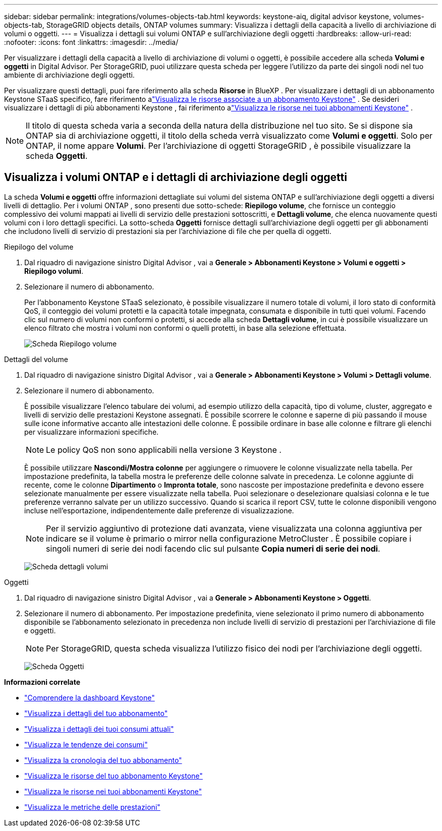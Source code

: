 ---
sidebar: sidebar 
permalink: integrations/volumes-objects-tab.html 
keywords: keystone-aiq, digital advisor keystone, volumes-objects-tab, StorageGRID objects details, ONTAP volumes 
summary: Visualizza i dettagli della capacità a livello di archiviazione di volumi o oggetti. 
---
= Visualizza i dettagli sui volumi ONTAP e sull'archiviazione degli oggetti
:hardbreaks:
:allow-uri-read: 
:nofooter: 
:icons: font
:linkattrs: 
:imagesdir: ../media/


[role="lead"]
Per visualizzare i dettagli della capacità a livello di archiviazione di volumi o oggetti, è possibile accedere alla scheda *Volumi e oggetti* in Digital Advisor.  Per StorageGRID, puoi utilizzare questa scheda per leggere l'utilizzo da parte dei singoli nodi nel tuo ambiente di archiviazione degli oggetti.

Per visualizzare questi dettagli, puoi fare riferimento alla scheda *Risorse* in BlueXP .  Per visualizzare i dettagli di un abbonamento Keystone STaaS specifico, fare riferimento alink:../integrations/assets-tab.html["Visualizza le risorse associate a un abbonamento Keystone"] .  Se desideri visualizzare i dettagli di più abbonamenti Keystone , fai riferimento alink:../integrations/assets.html["Visualizza le risorse nei tuoi abbonamenti Keystone"] .


NOTE: Il titolo di questa scheda varia a seconda della natura della distribuzione nel tuo sito.  Se si dispone sia ONTAP sia di archiviazione oggetti, il titolo della scheda verrà visualizzato come *Volumi e oggetti*.  Solo per ONTAP, il nome appare *Volumi*.  Per l'archiviazione di oggetti StorageGRID , è possibile visualizzare la scheda *Oggetti*.



== Visualizza i volumi ONTAP e i dettagli di archiviazione degli oggetti

La scheda *Volumi e oggetti* offre informazioni dettagliate sui volumi del sistema ONTAP e sull'archiviazione degli oggetti a diversi livelli di dettaglio.  Per i volumi ONTAP , sono presenti due sotto-schede: *Riepilogo volume*, che fornisce un conteggio complessivo dei volumi mappati ai livelli di servizio delle prestazioni sottoscritti, e *Dettagli volume*, che elenca nuovamente questi volumi con i loro dettagli specifici.  La sotto-scheda *Oggetti* fornisce dettagli sull'archiviazione degli oggetti per gli abbonamenti che includono livelli di servizio di prestazioni sia per l'archiviazione di file che per quella di oggetti.

[role="tabbed-block"]
====
.Riepilogo del volume
--
. Dal riquadro di navigazione sinistro Digital Advisor , vai a *Generale > Abbonamenti Keystone > Volumi e oggetti > Riepilogo volumi*.
. Selezionare il numero di abbonamento.
+
Per l'abbonamento Keystone STaaS selezionato, è possibile visualizzare il numero totale di volumi, il loro stato di conformità QoS, il conteggio dei volumi protetti e la capacità totale impegnata, consumata e disponibile in tutti quei volumi.  Facendo clic sul numero di volumi non conformi o protetti, si accede alla scheda *Dettagli volume*, in cui è possibile visualizzare un elenco filtrato che mostra i volumi non conformi o quelli protetti, in base alla selezione effettuata.

+
image:volume-summary-2.png["Scheda Riepilogo volume"]



--
.Dettagli del volume
--
. Dal riquadro di navigazione sinistro Digital Advisor , vai a *Generale > Abbonamenti Keystone > Volumi > Dettagli volume*.
. Selezionare il numero di abbonamento.
+
È possibile visualizzare l'elenco tabulare dei volumi, ad esempio utilizzo della capacità, tipo di volume, cluster, aggregato e livelli di servizio delle prestazioni Keystone assegnati.  È possibile scorrere le colonne e saperne di più passando il mouse sulle icone informative accanto alle intestazioni delle colonne.  È possibile ordinare in base alle colonne e filtrare gli elenchi per visualizzare informazioni specifiche.

+

NOTE: Le policy QoS non sono applicabili nella versione 3 Keystone .

+
È possibile utilizzare *Nascondi/Mostra colonne* per aggiungere o rimuovere le colonne visualizzate nella tabella. Per impostazione predefinita, la tabella mostra le preferenze delle colonne salvate in precedenza. Le colonne aggiunte di recente, come le colonne *Dipartimento* o *Impronta totale*, sono nascoste per impostazione predefinita e devono essere selezionate manualmente per essere visualizzate nella tabella. Puoi selezionare o deselezionare qualsiasi colonna e le tue preferenze verranno salvate per un utilizzo successivo. Quando si scarica il report CSV, tutte le colonne disponibili vengono incluse nell'esportazione, indipendentemente dalle preferenze di visualizzazione.

+

NOTE: Per il servizio aggiuntivo di protezione dati avanzata, viene visualizzata una colonna aggiuntiva per indicare se il volume è primario o mirror nella configurazione MetroCluster .  È possibile copiare i singoli numeri di serie dei nodi facendo clic sul pulsante *Copia numeri di serie dei nodi*.

+
image:volume-details-3.png["Scheda dettagli volumi"]



--
.Oggetti
--
. Dal riquadro di navigazione sinistro Digital Advisor , vai a *Generale > Abbonamenti Keystone > Oggetti*.
. Selezionare il numero di abbonamento.  Per impostazione predefinita, viene selezionato il primo numero di abbonamento disponibile se l'abbonamento selezionato in precedenza non include livelli di servizio di prestazioni per l'archiviazione di file e oggetti.
+

NOTE: Per StorageGRID, questa scheda visualizza l'utilizzo fisico dei nodi per l'archiviazione degli oggetti.

+
image:objects-details.png["Scheda Oggetti"]



--
====
*Informazioni correlate*

* link:../integrations/dashboard-overview.html["Comprendere la dashboard Keystone"]
* link:../integrations/subscriptions-tab.html["Visualizza i dettagli del tuo abbonamento"]
* link:../integrations/current-usage-tab.html["Visualizza i dettagli dei tuoi consumi attuali"]
* link:../integrations/consumption-tab.html["Visualizza le tendenze dei consumi"]
* link:../integrations/subscription-timeline.html["Visualizza la cronologia del tuo abbonamento"]
* link:../integrations/assets-tab.html["Visualizza le risorse del tuo abbonamento Keystone"]
* link:../integrations/assets.html["Visualizza le risorse nei tuoi abbonamenti Keystone"]
* link:../integrations/performance-tab.html["Visualizza le metriche delle prestazioni"]

